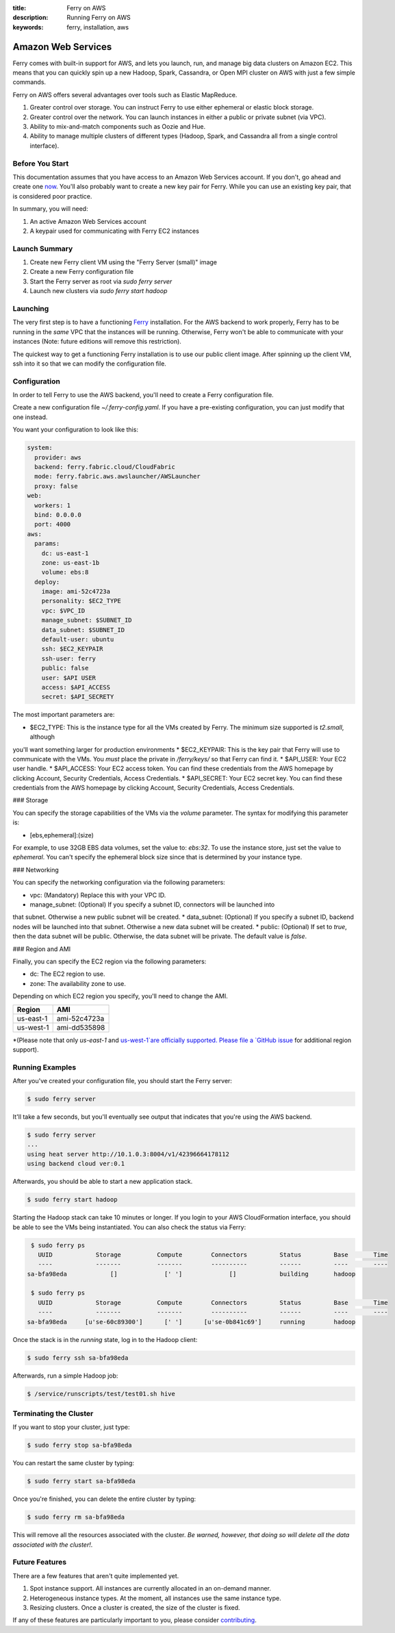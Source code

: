 :title: Ferry on AWS
:description: Running Ferry on AWS
:keywords: ferry, installation, aws

.. _aws:

Amazon Web Services
===================

Ferry comes with built-in support for AWS, and lets you launch, run, and manage
big data clusters on Amazon EC2. This means that you can quickly spin up a new
Hadoop, Spark, Cassandra, or Open MPI cluster on AWS with just a few simple commands. 

Ferry on AWS offers several advantages over tools such as Elastic MapReduce. 

1. Greater control over storage. You can instruct Ferry to use either ephemeral or elastic block storage.
2. Greater control over the network. You can launch instances in either a public or private subnet (via VPC). 
3. Ability to mix-and-match components such as Oozie and Hue.
4. Ability to manage multiple clusters of different types (Hadoop, Spark, and Cassandra all from a single control interface).

Before You Start
----------------

This documentation assumes that you have access to an Amazon Web Services account. If you don't, go ahead and create 
one `now <http://aws.amazon.com/ec2/>`_. You'll also probably want to create a new key pair for Ferry. While you can use
an existing key pair, that is considered poor practice. 

In summary, you will need:

1. An active Amazon Web Services account
2. A keypair used for communicating with Ferry EC2 instances

Launch Summary
--------------

1. Create new Ferry client VM using the "Ferry Server (small)" image
2. Create a new Ferry configuration file
3. Start the Ferry server as root via `sudo ferry server`
4. Launch new clusters via `sudo ferry start hadoop`

Launching
---------

The very first step is to have a functioning `Ferry <http://ferry.opencore.io/>`_ installation. For the AWS
backend to work properly, Ferry has to be running in the *same* VPC that the instances will be running. 
Otherwise, Ferry won't be able to communicate with your instances (Note: future editions will remove this restriction). 

The quickest way to get a functioning Ferry installation is to use our public client image. After spinning 
up the client VM, ssh into it so that we can modify the configuration file. 

Configuration
-------------

In order to tell Ferry to use the AWS backend, you'll need to create a Ferry
configuration file. 

Create a new configuration file `~/.ferry-config.yaml`. If you have a pre-existing
configuration, you can just modify that one instead. 

You want your configuration to look like this: 

.. code-block:: yaml

    system:
      provider: aws
      backend: ferry.fabric.cloud/CloudFabric
      mode: ferry.fabric.aws.awslauncher/AWSLauncher
      proxy: false
    web:
      workers: 1
      bind: 0.0.0.0
      port: 4000
    aws:
      params:
        dc: us-east-1
        zone: us-east-1b
        volume: ebs:8
      deploy:
        image: ami-52c4723a
        personality: $EC2_TYPE
        vpc: $VPC_ID
        manage_subnet: $SUBNET_ID
        data_subnet: $SUBNET_ID
        default-user: ubuntu
        ssh: $EC2_KEYPAIR
        ssh-user: ferry
        public: false
        user: $API USER
        access: $API_ACCESS
        secret: $API_SECRETY

The most important parameters are:

* $EC2_TYPE: This is the instance type for all the VMs created by Ferry. The minimum size supported is `t2.small`, although
you'll want something larger for production environments
* $EC2_KEYPAIR: This is the key pair that Ferry will use to communicate with the VMs. You *must* place the private in 
`/ferry/keys/` so that Ferry can find it. 
* $API_USER: Your EC2 user handle. 
* $API_ACCESS: Your EC2 access token. You can find these credentials from the AWS homepage by clicking Account, Security Credentials,
Access Credentials.
* $API_SECRET: Your EC2 secret key. You can find these credentials from the AWS homepage by clicking Account, Security Credentials,
Access Credentials.

### Storage

You can specify the storage capabilities of the VMs via the `volume` parameter. 
The syntax for modifying this parameter is:

* [ebs,ephemeral]:(size)

For example, to use 32GB EBS data volumes, set the value to: `ebs:32`. To use
the instance store, just set the value to `ephemeral`. You can't specify the
ephemeral block size since that is determined by your instance type. 

### Networking

You can specify the networking configuration via the following parameters:

* vpc: (Mandatory) Replace this with your VPC ID. 
* manage_subnet: (Optional) If you specify a subnet ID, connectors will be launched into
that subnet. Otherwise a new public subnet will be created. 
* data_subnet: (Optional) If you specify a subnet ID, backend nodes will be launched into
that subnet. Otherwise a new data subnet will be created. 
* public: (Optional) If set to `true`, then the data subnet will be public. Otherwise, the
data subnet will be private. The default value is `false`. 

### Region and AMI

Finally, you can specify the EC2 region via the following parameters:

* dc: The EC2 region to use. 
* zone: The availability zone to use.

Depending on which EC2 region you specify, you'll need to change the AMI. 

+------------+----------------+
| Region     | AMI            |
+============+================+
| us-east-1  | ami-52c4723a   |
+------------+----------------+
| us-west-1  | ami-dd535898   |
+------------+----------------+

*(Please note that only `us-east-1` and `us-west-1`are officially supported. Please file a `GitHub issue <https://github.com/opencore/ferry/issues/>`_ 
for additional region support). 

Running Examples
----------------

After you've created your configuration file, you should start the Ferry server:

.. code-block:: bash

    $ sudo ferry server

It'll take a few seconds, but you'll eventually see output that indicates that you're using the AWS
backend. 

.. code-block:: bash

    $ sudo ferry server
    ...
    using heat server http://10.1.0.3:8004/v1/42396664178112
    using backend cloud ver:0.1

Afterwards, you should be able to start a new application stack. 

.. code-block:: bash

    $ sudo ferry start hadoop

Starting the Hadoop stack can take 10 minutes or longer. If you login to your AWS CloudFormation interface, 
you should be able to see the VMs being instantiated. You can also check the status via Ferry:

.. code-block:: bash

    $ sudo ferry ps
      UUID            Storage          Compute        Connectors         Status         Base       Time
      ----            -------          -------        ----------         ------         ----       ----
   sa-bfa98eda            []             [' ']             []            building       hadoop

    $ sudo ferry ps
      UUID            Storage          Compute        Connectors         Status         Base       Time
      ----            -------          -------        ----------         ------         ----       ----
   sa-bfa98eda     [u'se-60c89300']      [' ']      [u'se-0b841c69']     running        hadoop

Once the stack is in the `running` state, log in to the Hadoop client:

.. code-block:: bash

    $ sudo ferry ssh sa-bfa98eda

Afterwards, run a simple Hadoop job:

.. code-block:: bash

    $ /service/runscripts/test/test01.sh hive

Terminating the Cluster
-----------------------

If you want to stop your cluster, just type:

.. code-block:: bash

    $ sudo ferry stop sa-bfa98eda

You can restart the same cluster by typing:

.. code-block:: bash

    $ sudo ferry start sa-bfa98eda

Once you're finished, you can delete the entire cluster by typing:

.. code-block:: bash

    $ sudo ferry rm sa-bfa98eda

This will remove all the resources associated with the cluster. *Be warned, however, that
doing so will delete all the data associated with the cluster!*. 

Future Features
---------------

There are a few features that aren't quite implemented yet. 

1. Spot instance support. All instances are currently allocated in an on-demand manner. 
2. Heterogeneous instance types. At the moment, all instances use the same instance type. 
3. Resizing clusters. Once a cluster is created, the size of the cluster is fixed. 

If any of these features are particularly important to you, please consider `contributing <https://github.com/opencore/ferry/>`_. 
